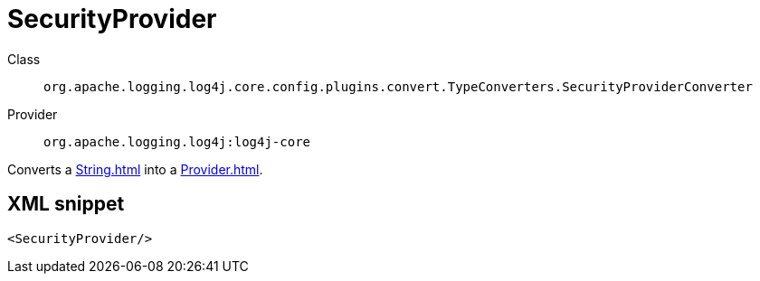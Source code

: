 ////
Licensed to the Apache Software Foundation (ASF) under one or more
contributor license agreements. See the NOTICE file distributed with
this work for additional information regarding copyright ownership.
The ASF licenses this file to You under the Apache License, Version 2.0
(the "License"); you may not use this file except in compliance with
the License. You may obtain a copy of the License at

    https://www.apache.org/licenses/LICENSE-2.0

Unless required by applicable law or agreed to in writing, software
distributed under the License is distributed on an "AS IS" BASIS,
WITHOUT WARRANTIES OR CONDITIONS OF ANY KIND, either express or implied.
See the License for the specific language governing permissions and
limitations under the License.
////
[#org_apache_logging_log4j_core_config_plugins_convert_TypeConverters_SecurityProviderConverter]
= SecurityProvider

Class:: `org.apache.logging.log4j.core.config.plugins.convert.TypeConverters.SecurityProviderConverter`
Provider:: `org.apache.logging.log4j:log4j-core`

Converts a xref:String.adoc[] into a xref:Provider.adoc[].

[#org_apache_logging_log4j_core_config_plugins_convert_TypeConverters_SecurityProviderConverter-XML-snippet]
== XML snippet
[source, xml]
----
<SecurityProvider/>
----
